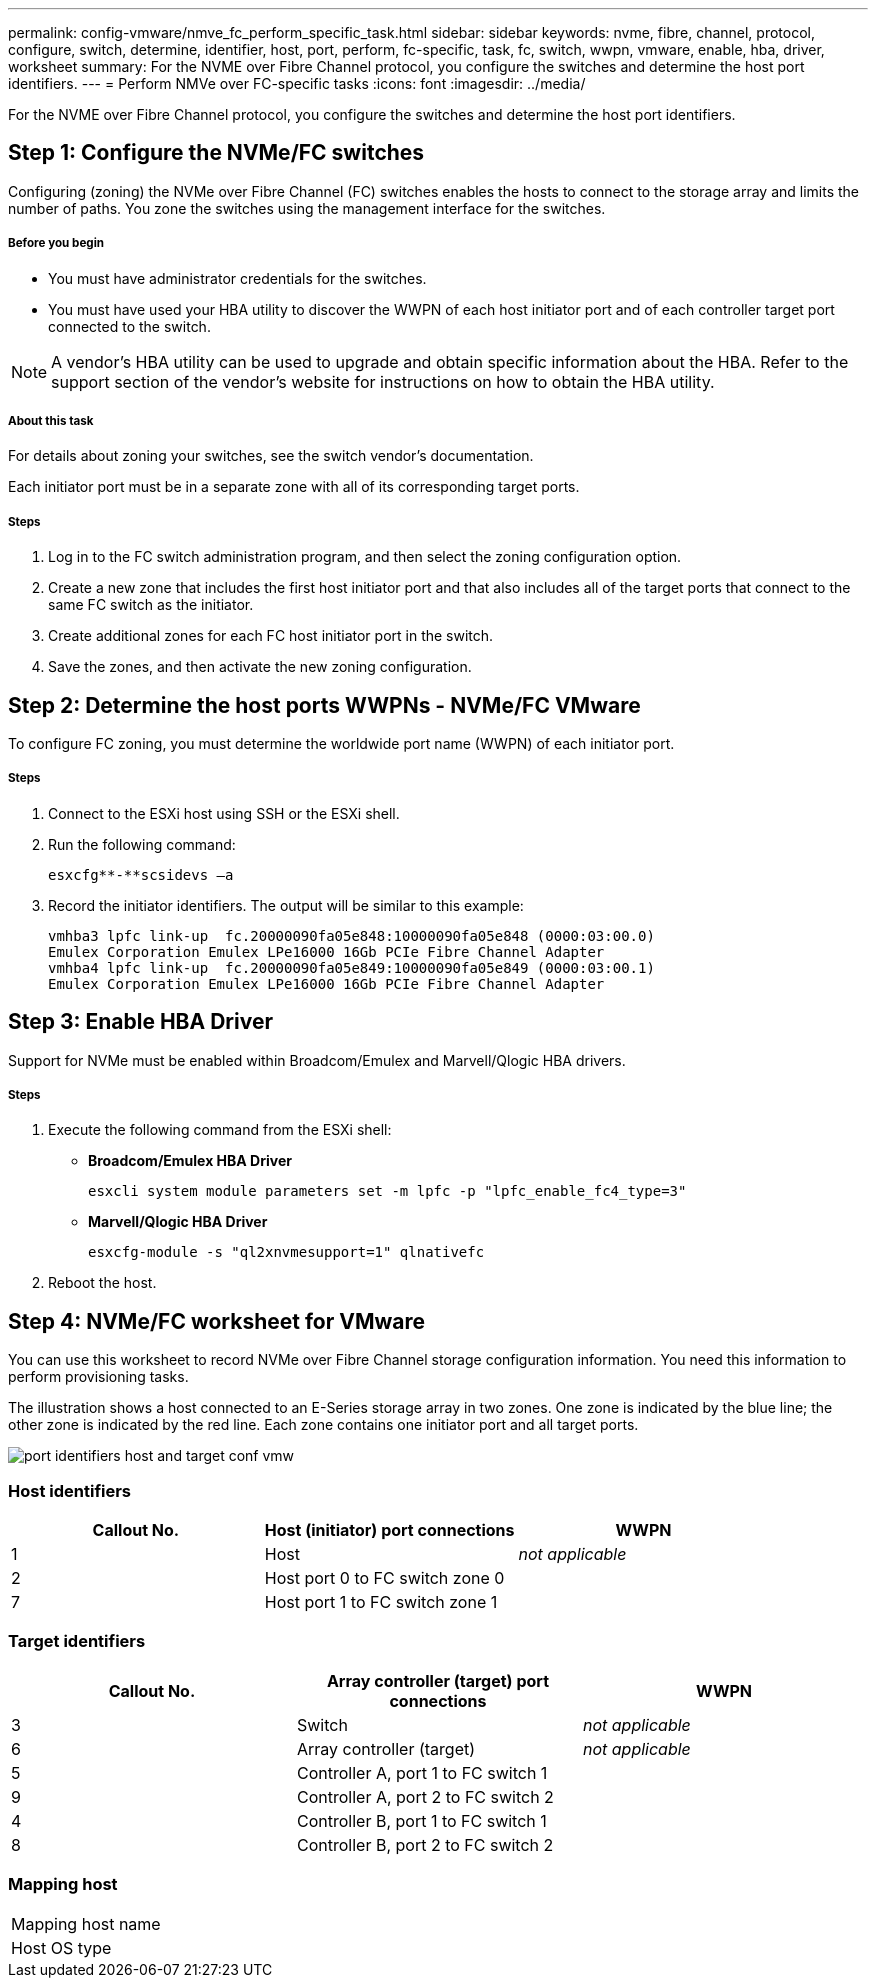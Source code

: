 ---
permalink: config-vmware/nmve_fc_perform_specific_task.html
sidebar: sidebar
keywords: nvme, fibre, channel, protocol, configure, switch, determine, identifier, host, port, perform, fc-specific, task, fc, switch, wwpn, vmware, enable, hba, driver, worksheet
summary: For the NVME over Fibre Channel protocol, you configure the switches and determine the host port identifiers.
---
= Perform NMVe over FC-specific tasks
:icons: font
:imagesdir: ../media/

[.lead]
For the NVME over Fibre Channel protocol, you configure the switches and determine the host port identifiers.

== Step 1: Configure the NVMe/FC switches

[.lead]
Configuring (zoning) the NVMe over Fibre Channel (FC) switches enables the hosts to connect to the storage array and limits the number of paths. You zone the switches using the management interface for the switches.

===== Before you begin

* You must have administrator credentials for the switches.
* You must have used your HBA utility to discover the WWPN of each host initiator port and of each controller target port connected to the switch.

NOTE: A vendor's HBA utility can be used to upgrade and obtain specific information about the HBA. Refer to the support section of the vendor's website for instructions on how to obtain the HBA utility.

===== About this task

For details about zoning your switches, see the switch vendor's documentation.

Each initiator port must be in a separate zone with all of its corresponding target ports.

===== Steps

. Log in to the FC switch administration program, and then select the zoning configuration option.
. Create a new zone that includes the first host initiator port and that also includes all of the target ports that connect to the same FC switch as the initiator.
. Create additional zones for each FC host initiator port in the switch.
. Save the zones, and then activate the new zoning configuration.

== Step 2: Determine the host ports WWPNs - NVMe/FC VMware

[.lead]
To configure FC zoning, you must determine the worldwide port name (WWPN) of each initiator port.

===== Steps

. Connect to the ESXi host using SSH or the ESXi shell.
. Run the following command:
+
----
esxcfg**-**scsidevs –a
----

. Record the initiator identifiers. The output will be similar to this example:
+
----
vmhba3 lpfc link-up  fc.20000090fa05e848:10000090fa05e848 (0000:03:00.0)
Emulex Corporation Emulex LPe16000 16Gb PCIe Fibre Channel Adapter
vmhba4 lpfc link-up  fc.20000090fa05e849:10000090fa05e849 (0000:03:00.1)
Emulex Corporation Emulex LPe16000 16Gb PCIe Fibre Channel Adapter
----

== Step 3: Enable HBA Driver

[.lead]
Support for NVMe must be enabled within Broadcom/Emulex and Marvell/Qlogic HBA drivers.

===== Steps

. Execute the following command from the ESXi shell:
 ** *Broadcom/Emulex HBA Driver*
+
----
esxcli system module parameters set -m lpfc -p "lpfc_enable_fc4_type=3"
----

 ** *Marvell/Qlogic HBA Driver*
+
----
esxcfg-module -s "ql2xnvmesupport=1" qlnativefc
----
. Reboot the host.

== Step 4: NVMe/FC worksheet for VMware

[.lead]
You can use this worksheet to record NVMe over Fibre Channel storage configuration information. You need this information to perform provisioning tasks.

The illustration shows a host connected to an E-Series storage array in two zones. One zone is indicated by the blue line; the other zone is indicated by the red line. Each zone contains one initiator port and all target ports.

image::../media/port_identifiers_host_and_target_conf-vmw.gif[]

=== Host identifiers

[options="header"]
|===
| Callout No.| Host (initiator) port connections| WWPN
a|
1
a|
Host
a|
_not applicable_
a|
2
a|
Host port 0 to FC switch zone 0
a|

a|
7
a|
Host port 1 to FC switch zone 1
a|

|===

=== Target identifiers

[options="header"]
|===
| Callout No.| Array controller (target) port connections| WWPN
a|
3
a|
Switch
a|
_not applicable_
a|
6
a|
Array controller (target)
a|
_not applicable_
a|
5
a|
Controller A, port 1 to FC switch 1
a|

a|
9
a|
Controller A, port 2 to FC switch 2
a|

a|
4
a|
Controller B, port 1 to FC switch 1
a|

a|
8
a|
Controller B, port 2 to FC switch 2
a|

|===

=== Mapping host

|===
a|
Mapping host name a|

a|
Host OS type
a|

a|
|===
